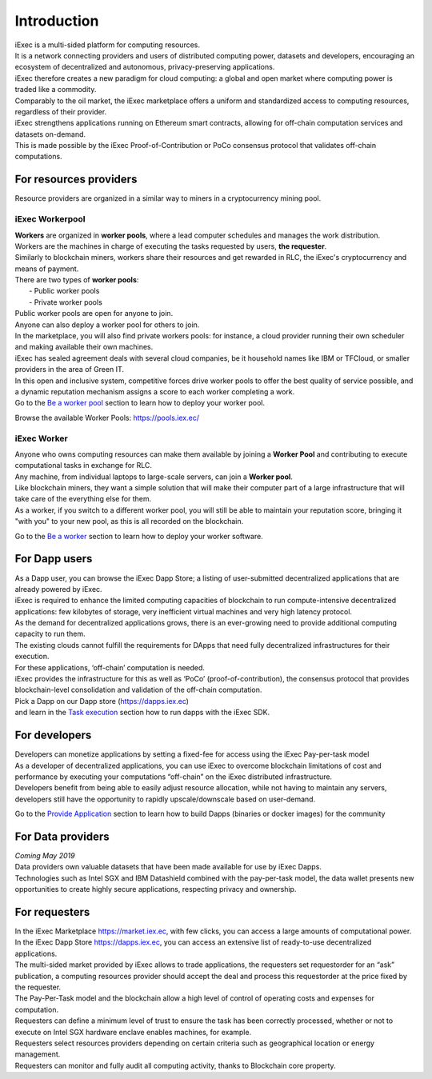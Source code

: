 Introduction
============

| iExec is a multi-sided platform for computing resources.
| It is a network connecting providers and users of distributed computing power, datasets and developers, encouraging an ecosystem of decentralized and autonomous, privacy-preserving applications.
| iExec therefore creates a new paradigm for cloud computing: a global and open market where computing power is traded like a commodity.
| Comparably to the oil market, the iExec marketplace offers a uniform and standardized access to computing resources, regardless of their provider.
| iExec strengthens applications running on Ethereum smart contracts, allowing for off-chain computation services and datasets on-demand.
| This is made possible by the iExec Proof-of-Contribution or PoCo consensus protocol that validates off-chain computations.


For resources providers
-----------------------

| Resource providers are organized in a similar way to miners in a cryptocurrency mining pool.

iExec Workerpool
~~~~~~~~~~~~~~~~

| **Workers** are organized in **worker pools**, where a lead computer schedules and manages the work distribution.
| Workers are the machines in charge of executing the tasks requested  by users, **the requester**.
| Similarly to blockchain miners, workers share their resources and get rewarded in RLC, the iExec's cryptocurrency and means of payment.

| There are two types of **worker pools**:
|    - Public worker pools
|    - Private worker pools

| Public worker pools are open for anyone to join.
| Anyone can also deploy a worker pool for others to join.
| In the marketplace, you will also find private workers pools: for instance, a cloud provider running their own scheduler and making available their own machines.
| iExec has sealed agreement deals with several cloud companies, be it household names like IBM or TFCloud, or smaller providers in the area of Green IT.

| In this open and inclusive system, competitive forces drive worker pools to offer the best quality of service possible,
 and a dynamic reputation mechanism assigns a score to each worker completing a work.


| Go to the `Be a worker pool`_ section to learn how to deploy your worker pool.

.. _Be a worker pool: /workerpool.html

Browse the available Worker Pools: https://pools.iex.ec/


iExec Worker
~~~~~~~~~~~~

| Anyone who owns computing resources can make them available by joining a **Worker Pool** and contributing to execute computational tasks in exchange for RLC.
| Any machine, from individual laptops to large-scale servers, can join a **Worker pool**.
| Like blockchain miners, they want a simple solution that will make their computer part of a large infrastructure that will take care of the everything else for them.
| As a worker, if you switch to a different worker pool, you will still be able to maintain your reputation score, bringing it "with you" to your new pool, as this is all recorded on the blockchain.


Go to the `Be a worker`_ section to learn how to deploy your worker software.

.. _Be a worker: /worker.html


For Dapp users
--------------

| As a Dapp user, you can browse the iExec Dapp Store; a listing of user-submitted decentralized applications that are already powered by iExec.
| iExec is required to enhance the limited computing capacities of blockchain to run compute-intensive decentralized applications: few kilobytes of storage, very inefficient virtual machines and very high latency protocol.
| As the demand for decentralized applications grows, there is an ever-growing need to provide additional computing capacity to run them.
| The existing clouds cannot fulfill the requirements for DApps that need fully decentralized infrastructures for their execution.
| For these applications, ‘off-chain’ computation is needed.
| iExec provides the infrastructure for this as well as ‘PoCo’ (proof-of-contribution), the consensus protocol that provides blockchain-level consolidation and validation of the off-chain computation.

| Pick a Dapp on our Dapp store (https://dapps.iex.ec)
| and learn in the `Task execution`_ section how to run dapps with the iExec SDK.

.. _Task execution: /ordersubmit.html

For developers
--------------

| Developers can monetize applications by setting a fixed-fee for access using the iExec Pay-per-task model
| As a developer of decentralized applications, you can use iExec to overcome blockchain limitations of cost
 and performance by executing your computations “off-chain” on the iExec distributed infrastructure.
| Developers benefit from being able to easily adjust resource allocation, while not having to maintain any servers,
 developers still have the opportunity to rapidly upscale/downscale based on user-demand.

Go to the `Provide Application`_ section to learn how to build Dapps (binaries or docker images) for the community

.. _Provide Application: /dockerapp.html


For Data providers
------------------

| *Coming May 2019*

| Data providers own valuable datasets that have been made available for use by iExec Dapps.
| Technologies such as Intel SGX and IBM Datashield combined with the pay-per-task model,
 the data wallet presents new opportunities to create highly secure applications, respecting privacy and ownership.


For requesters
--------------

| In the iExec Marketplace https://market.iex.ec, with few clicks, you can access a large amounts of computational power.
| In the iExec Dapp Store https://dapps.iex.ec, you can access an extensive list of ready-to-use decentralized applications.
| The multi-sided market provided by iExec allows to trade applications, the requesters set requestorder for an “ask” publication, a computing resources provider should accept the deal and process this requestorder
  at the price fixed by the requester.
| The Pay-Per-Task model and the blockchain allow a high level of control of operating costs and expenses for computation.
| Requesters can define a minimum level of trust to ensure the task has been correctly processed, whether or not to execute on Intel SGX hardware enclave enables machines, for example.
| Requesters select resources providers depending on certain criteria such as geographical location or energy management.
| Requesters can monitor and fully audit all computing activity, thanks to Blockchain core property.

